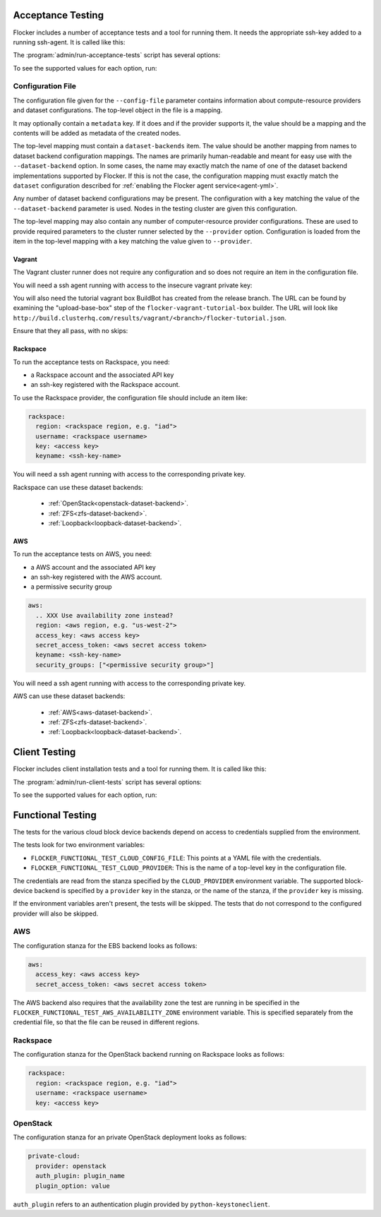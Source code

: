 .. _acceptance-testing:

Acceptance Testing
==================

Flocker includes a number of acceptance tests and a tool for running them.
It needs the appropriate ssh-key added to a running ssh-agent.
It is called like this:

.. prompt:: bash $

   admin/run-acceptance-tests <options> [<test-cases>]


The :program:`admin/run-acceptance-tests` script has several options:

.. program:: admin/run-acceptance-tests

.. option:: --distribution <distribution>

   Specifies what distribution to use on the created nodes.

.. option:: --provider <provider>

   Specifies what provider to use to create the nodes.

.. option:: --dataset-backend <dataset-backend>

   Specifies what dataset backend to use for the cluster.

.. option:: --flocker-version <version>

   Specifies the version of flocker to install.
   If this isn't specified, the most recent version will be installed.
   If a branch is also specified, the most recent version from that branch will be installed.
   If a branch is not specified, the most recent release will be installed.

   .. note::

      The build server merges forward before building packages, except on release branches.
      If you want to run the acceptance tests against a branch in development,
      you probably only want to specify the branch.

.. option:: --branch <branch>

   Specifies the branch from which packages are installed.
   If this isn't specified, packages will be installed from the release repository.

.. option:: --build-server <buildserver>

   Specifies the base URL of the build server to install from.
   This is probably only useful when testing changes to the build server.

.. option:: --config-file <config-file>

   Specifies a YAML configuration file that contains provider specific configuration.
   See below for the required configuration options.

.. option:: --keep

   Keep VMs around, if the tests fail.

.. option:: --no-pull

   Do not pull any Docker images when provisioning nodes.

To see the supported values for each option, run:

.. prompt:: bash $

   admin/run-acceptance-tests --help

Configuration File
------------------

The configuration file given for the ``--config-file`` parameter contains information about compute-resource providers and dataset configurations.
The top-level object in the file is a mapping.

It may optionally contain a ``metadata`` key.
If it does and if the provider supports it,
the value should be a mapping and the contents will be added as metadata of the created nodes.

The top-level mapping must contain a ``dataset-backends`` item.
The value should be another mapping from names to dataset backend configuration mappings.
The names are primarily human-readable and meant for easy use with the ``--dataset-backend`` option.
In some cases,
the name may exactly match the name of one of the dataset backend implementations supported by Flocker.
If this is not the case,
the configuration mapping must exactly match the ``dataset`` configuration described for :ref:`enabling the Flocker agent service<agent-yml>`.

Any number of dataset backend configurations may be present.
The configuration with a key matching the value of the ``--dataset-backend`` parameter is used.
Nodes in the testing cluster are given this configuration.

The top-level mapping may also contain any number of computer-resource provider configurations.
These are used to provide required parameters to the cluster runner selected by the ``--provider`` option.
Configuration is loaded from the item in the top-level mapping with a key matching the value given to ``--provider``.

Vagrant
~~~~~~~

The Vagrant cluster runner does not require any configuration and so does not require an item in the configuration file.

You will need a ssh agent running with access to the insecure vagrant private key:

.. prompt:: bash $

  ssh-add ~/.vagrant.d/insecure_private_key


.. The following step will go away once FLOC-1163 is addressed.

You will also need the tutorial vagrant box BuildBot has created from the release branch.
The URL can be found by examining the "upload-base-box" step of the ``flocker-vagrant-tutorial-box`` builder.
The URL will look like ``http://build.clusterhq.com/results/vagrant/<branch>/flocker-tutorial.json``.

.. prompt:: bash $

   vagrant box add <URL>

Ensure that they all pass, with no skips:

.. prompt:: bash $

  admin/run-acceptance-tests --distribution fedora-20 --provider vagrant


.. _acceptance-testing-rackspace-config:

Rackspace
~~~~~~~~~

To run the acceptance tests on Rackspace, you need:

- a Rackspace account and the associated API key
- an ssh-key registered with the Rackspace account.

To use the Rackspace provider, the configuration file should include an item like:

.. code-block:: yaml

   rackspace:
     region: <rackspace region, e.g. "iad">
     username: <rackspace username>
     key: <access key>
     keyname: <ssh-key-name>

You will need a ssh agent running with access to the corresponding private key.

Rackspace can use these dataset backends:

  * :ref:`OpenStack<openstack-dataset-backend>`.
  * :ref:`ZFS<zfs-dataset-backend>`.
  * :ref:`Loopback<loopback-dataset-backend>`.

.. prompt:: bash $

  admin/run-acceptance-tests --distribution fedora-20 --provider rackspace --config-file config.yml


.. _acceptance-testing-aws-config:

AWS
~~~

To run the acceptance tests on AWS, you need:

- a AWS account and the associated API key
- an ssh-key registered with the AWS account.
- a permissive security group

.. code-block:: yaml

   aws:
     .. XXX Use availability zone instead?
     region: <aws region, e.g. "us-west-2">
     access_key: <aws access key>
     secret_access_token: <aws secret access token>
     keyname: <ssh-key-name>
     security_groups: ["<permissive security group>"]

You will need a ssh agent running with access to the corresponding private key.

AWS can use these dataset backends:

  * :ref:`AWS<aws-dataset-backend>`.
  * :ref:`ZFS<zfs-dataset-backend>`.
  * :ref:`Loopback<loopback-dataset-backend>`.

.. prompt:: bash $

  admin/run-acceptance-tests --distribution fedora-20 --provider aws --config-file config.yml

.. _client-acceptance-tests:

Client Testing
==============

Flocker includes client installation tests and a tool for running them.
It is called like this:

.. prompt:: bash $

   admin/run-cluster-tests <options> [<test-cases>]


The :program:`admin/run-client-tests` script has several options:

.. program:: admin/run-client-tests

.. option:: --distribution <distribution>

   Specifies what distribution to use on the created nodes.

.. option:: --provider <provider>

   Specifies what provider to use to create the nodes.

.. option:: --flocker-version <version>

   Specifies the version of flocker to install.
   If this isn't specified, the most recent version will be installed.
   If a branch is also specified, the most recent version from that branch will be installed.
   If a branch is not specified, the most recent release will be installed.

   .. note::

      The build server merges forward before building packages, except on release branches.
      If you want to run the acceptance tests against a branch in development,
      you probably only want to specify the branch.

.. option:: --branch <branch>

   Specifies the branch from which packages are installed.
   If this isn't specified, packages will be installed from the release repository.

.. option:: --build-server <buildserver>

   Specifies the base URL of the build server to install from.
   This is probably only useful when testing changes to the build server.

.. option:: --config-file <config-file>

   Specifies a YAML configuration file that contains provider specific configuration.
   See the acceptance testing section above for the required configuration options.
   If the configuration contains a ``metadata`` key,
   the contents will be added as metadata of the created nodes,
   if the provider supports it.

.. option:: --keep

   Keep VMs around, if the tests fail.

To see the supported values for each option, run:

.. prompt:: bash $

   admin/run-client-tests --help


Functional Testing
==================

The tests for the various cloud block device backends depend on access to credentials supplied from the environment.

The tests look for two environment variables:
  ..
     # FLOC-1925 This is yet another configuration file.
     # Buildbot  currently points this at the acceptance.yaml file.
     # So perhaps we should add a link to the acceptance.yaml format here.


- ``FLOCKER_FUNCTIONAL_TEST_CLOUD_CONFIG_FILE``: This points at a YAML file with the credentials.
- ``FLOCKER_FUNCTIONAL_TEST_CLOUD_PROVIDER``: This is the name of a top-level key in the configuration file.

The credentials are read from the stanza specified by the ``CLOUD_PROVIDER`` environment variable.
The supported block-device backend is specified by a ``provider`` key in the stanza,
or the name of the stanza, if the ``provider`` key is missing.

If the environment variables aren't present, the tests will be skipped.
The tests that do not correspond to the configured provider will also be skipped.

AWS
---

The configuration stanza for the EBS backend looks as follows:

.. code:: yaml

   aws:
     access_key: <aws access key>
     secret_access_token: <aws secret access token>

The AWS backend also requires that the availability zone the test are running in be specified in the  ``FLOCKER_FUNCTIONAL_TEST_AWS_AVAILABILITY_ZONE`` environment variable.
This is specified separately from the credential file, so that the file can be reused in different regions.

Rackspace
---------

The configuration stanza for the OpenStack backend running on Rackspace looks as follows:

.. code:: yaml

   rackspace:
     region: <rackspace region, e.g. "iad">
     username: <rackspace username>
     key: <access key>

OpenStack
---------

The configuration stanza for an private OpenStack deployment looks as follows:

.. code:: yaml

   private-cloud:
     provider: openstack
     auth_plugin: plugin_name
     plugin_option: value

``auth_plugin`` refers to an authentication plugin provided by ``python-keystoneclient``.
